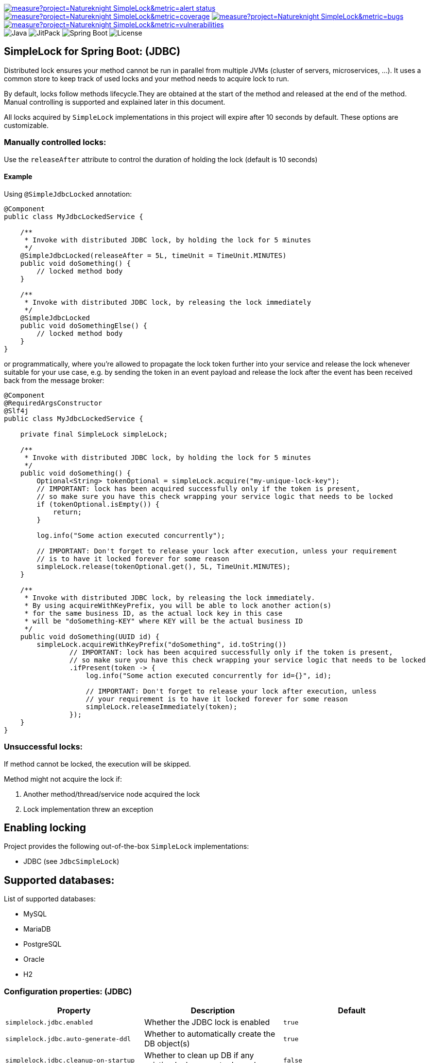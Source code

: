 image:https://sonarcloud.io/api/project_badges/measure?project=Natureknight_SimpleLock&metric=alert_status[link="https://sonarcloud.io/summary/overall?id=Natureknight_SimpleLock"]
image:https://sonarcloud.io/api/project_badges/measure?project=Natureknight_SimpleLock&metric=coverage[link="https://sonarcloud.io/summary/overall?id=Natureknight_SimpleLock"]
image:https://sonarcloud.io/api/project_badges/measure?project=Natureknight_SimpleLock&metric=bugs[link="https://sonarcloud.io/summary/overall?id=Natureknight_SimpleLock"]
image:https://sonarcloud.io/api/project_badges/measure?project=Natureknight_SimpleLock&metric=vulnerabilities[link="https://sonarcloud.io/summary/overall?id=Natureknight_SimpleLock"] +
image:https://img.shields.io/badge/Java-11%2B-ED8B00?style=for-the-badge&labelColor=ED8B00&logo=java&color=808080[Java]
image:https://img.shields.io/jitpack/v/github/Natureknight/SimpleLock?style=for-the-badge&labelColor=007ec5&color=808080&logo=Git&logoColor=white[JitPack]
image:https://img.shields.io/badge/Spring%20Boot-2.7.5-ED8B00?style=for-the-badge&labelColor=6db33f&color=808080&logo=Spring%20Boot&logoColor=white[Spring Boot]
image:https://img.shields.io/github/license/Natureknight/SimpleLock?style=for-the-badge&color=808080&logo=Open%20Source%20Initiative&logoColor=white[License]

== SimpleLock for Spring Boot: (JDBC)

Distributed lock ensures your method cannot be run in parallel from multiple JVMs (cluster of servers, microservices, ...).
It uses a common store to keep track of used locks and your method needs to acquire lock to run.

By default, locks follow methods lifecycle.They are obtained at the start of the method and released at the end of the method.
Manual controlling is supported and explained later in this document.

All locks acquired by `SimpleLock` implementations in this project will expire after 10 seconds by default.
These options are customizable.

=== Manually controlled locks:

Use the `releaseAfter` attribute to control the duration of holding the lock (default is 10 seconds)

==== Example

Using `@SimpleJdbcLocked` annotation:

[source,java]
----
@Component
public class MyJdbcLockedService {

    /**
     * Invoke with distributed JDBC lock, by holding the lock for 5 minutes
     */
    @SimpleJdbcLocked(releaseAfter = 5L, timeUnit = TimeUnit.MINUTES)
    public void doSomething() {
        // locked method body
    }

    /**
     * Invoke with distributed JDBC lock, by releasing the lock immediately
     */
    @SimpleJdbcLocked
    public void doSomethingElse() {
        // locked method body
    }
}
----

or programmatically, where you're allowed to propagate the lock token further into your service and release the lock whenever suitable for your use case, e.g. by sending the token in an event payload and release the lock after the event has been received back from the message broker:

[source,java]
----
@Component
@RequiredArgsConstructor
@Slf4j
public class MyJdbcLockedService {

    private final SimpleLock simpleLock;

    /**
     * Invoke with distributed JDBC lock, by holding the lock for 5 minutes
     */
    public void doSomething() {
        Optional<String> tokenOptional = simpleLock.acquire("my-unique-lock-key");
        // IMPORTANT: lock has been acquired successfully only if the token is present,
        // so make sure you have this check wrapping your service logic that needs to be locked
        if (tokenOptional.isEmpty()) {
            return;
        }

        log.info("Some action executed concurrently");

        // IMPORTANT: Don't forget to release your lock after execution, unless your requirement
        // is to have it locked forever for some reason
        simpleLock.release(tokenOptional.get(), 5L, TimeUnit.MINUTES);
    }

    /**
     * Invoke with distributed JDBC lock, by releasing the lock immediately.
     * By using acquireWithKeyPrefix, you will be able to lock another action(s)
     * for the same business ID, as the actual lock key in this case
     * will be "doSomething-KEY" where KEY will be the actual business ID
     */
    public void doSomething(UUID id) {
        simpleLock.acquireWithKeyPrefix("doSomething", id.toString())
                // IMPORTANT: lock has been acquired successfully only if the token is present,
                // so make sure you have this check wrapping your service logic that needs to be locked
                .ifPresent(token -> {
                    log.info("Some action executed concurrently for id={}", id);

                    // IMPORTANT: Don't forget to release your lock after execution, unless
                    // your requirement is to have it locked forever for some reason
                    simpleLock.releaseImmediately(token);
                });
    }
}
----

=== Unsuccessful locks:

If method cannot be locked, the execution will be skipped.

Method might not acquire the lock if:

. Another method/thread/service node acquired the lock
. Lock implementation threw an exception

== Enabling locking

Project provides the following out-of-the-box `SimpleLock` implementations:

* JDBC (see `JdbcSimpleLock`)

== Supported databases:

List of supported databases:

* MySQL
* MariaDB
* PostgreSQL
* Oracle
* H2

=== Configuration properties: (JDBC)

|===
| Property | Description | Default

| `simplelock.jdbc.enabled`            | Whether the JDBC lock is enabled                              | `true`
| `simplelock.jdbc.auto-generate-ddl`  | Whether to automatically create the DB object(s)              | `true`
| `simplelock.jdbc.cleanup-on-startup` | Whether to clean up DB if any existing locks are not released | `false`
|===

|===
|Annotation

|`@SimpleJdbcLocked`
|===

== Importing into your project:

=== Maven

Add the jitpack repository into your `pom.xml`:
[source,xml]

----
<repositories>
  <repository>
    <id>jitpack.io</id>
    <url>https://jitpack.io</url>
  </repository>
</repositories>
----

Add the project dependency into your `pom.xml`:
[source,xml]

----
<dependencies>
  <dependency>
    <groupId>com.github.natureknight.simplelock</groupId>
    <artifactId>simplelock-spring-starter</artifactId>
    <version>1.6.0</version>
  </dependency>
</dependencies>
----

=== Gradle

Add the jitpack repository into your `build.gradle`:
[source,groovy]

----
repositories {
    maven {
        url = 'https://jitpack.io'
    }
}
----

Add the project dependency into your `build.gradle`:
[source,groovy]

----
implementation('com.github.natureknight.simplelock:simplelock-spring-starter:1.6.0')
----

=== Compatibility:

|===
|Version |Spring Boot version

|1.+
|2.5.+

|===

== Customization:

If you want to use custom lock implementations, simply implement `com.simplelock.api.SimpleLock` interface and register it in a configuration.

== Changelog:

=== 1.6.0

- Replaced `acquireLockForMethod` by `acquireLockWithKeyPrefix`
- Updated README

=== 1.5.9

- Fixed reported Sonar issues

=== 1.5.8

- Added SonarCloud analysis
- Remove vulnerable transitive dependency

=== 1.5.5 - 1.5.7

- Update tests

=== 1.5.4

- Added list of supported databases and tests

=== 1.5.3

- Increase test coverage

=== 1.5.2

- Added tests for `simplelock-spring-starter-jdbc` module

=== 1.5.1

- Renamed few leftovers for `simplelock-spring-starter-jdbc`

=== 1.5.0

- Renamed module `simplelock-jdbc` to `simplelock-spring-starter-jdbc`

=== 1.4.1

- Update project structure
- Update README

=== 1.4.0

- By default, hold the lock for 10 seconds
- Update dependency tree
- Update project structure

=== 1.3.1

- Fixed an issue with functionality for appending the invoking method prefix

=== 1.3.0

- Added functionality to lock for same lock key but different invocation points

=== 1.2.7

- Update configuration properties by removing `com.github` prefix

=== 1.2.2 - 1.2.6

- Improved logging

=== 1.2.1

- Fixed an issue with transitive dependency for SLF4J

=== 1.2.0

- Added configuration properties
- Update README

=== 1.1.7

- Release lock synchronously in case `releaseAfter` is set to 0
- Improved logging

=== 1.1.6

- Version bump

=== 1.1.5

- Fixed transitive dependency for SLF4J

=== 1.1.4

- Fixed an issue with DuplicateKeyException swallow due to previous commit

=== 1.1.3

- Skip execution if lock could not be acquired

=== 1.1.2

- Allow clients to choose the `TimeUnit` when holding the lock

=== 1.1.1

- Swallow JDBC exception in case lock could not be acquired

=== 1.1.0

- Release version
